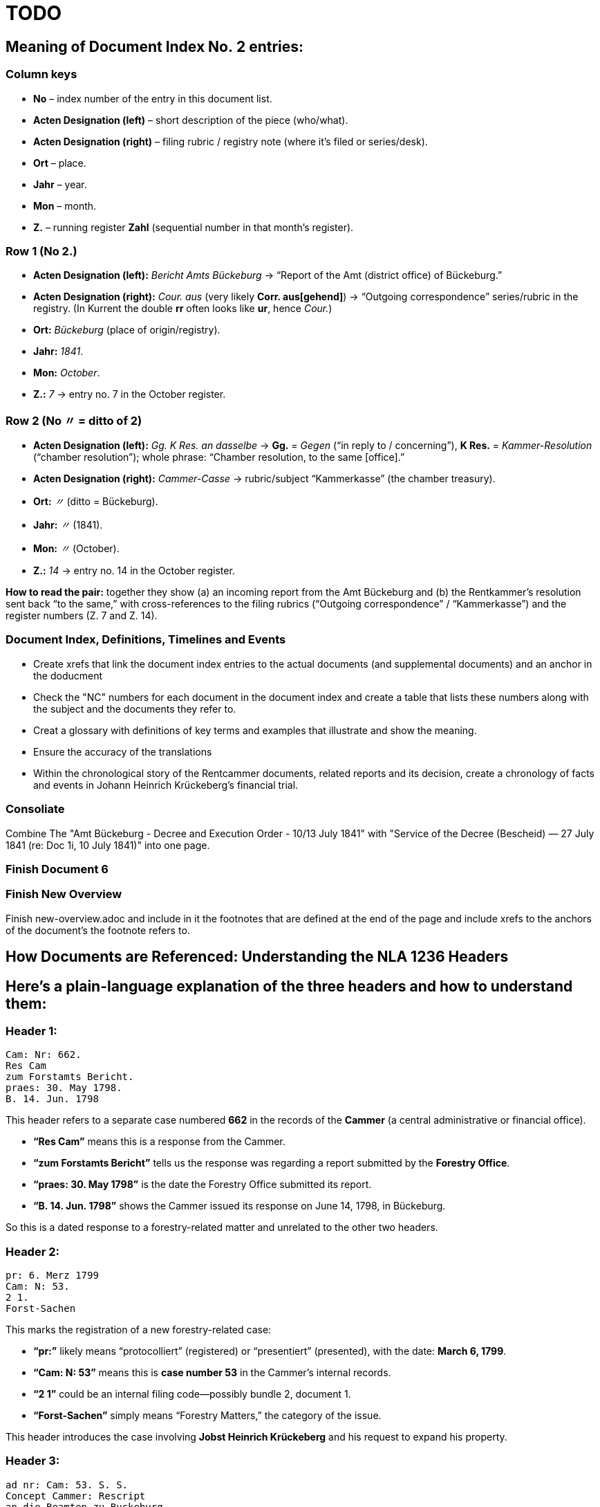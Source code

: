 = TODO

== Meaning of Document Index No. 2 entries:

=== Column keys

* *No* – index number of the entry in this document list.
* *Acten Designation (left)* – short description of the piece
(who/what).
* *Acten Designation (right)* – filing rubric / registry note (where it’s filed or series/desk).
* *Ort* – place.
* *Jahr* – year.
* *Mon* – month.
* *Z.* – running register *Zahl* (sequential number in that month’s
register).

=== Row 1 (No *2.*)

* *Acten Designation (left):* _Bericht Amts Bückeburg_ → "`Report of the Amt (district office) of Bückeburg.`"
* *Acten Designation (right):* _Cour. aus_ (very likely *Corr.  aus[gehend]*) → "`Outgoing correspondence`"
series/rubric in the registry. (In Kurrent the double *rr* often looks like *ur*, hence _Cour._)
* *Ort:* _Bückeburg_ (place of origin/registry).
* *Jahr:* _1841_.
* *Mon:* _October_.
* *Z.:* _7_ → entry no. 7 in the October register.

=== Row 2 (No *〃* = ditto of 2)

* *Acten Designation (left):* _Gg. K Res. an dasselbe_ → *Gg.* = _Gegen_ ("`in reply to / concerning`"),
*K Res.* = _Kammer-Resolution_ ("`chamber resolution`"); 
whole phrase: "`Chamber resolution, to the same [office].`"
* *Acten Designation (right):* _Cammer-Casse_ → rubric/subject
"`Kammerkasse`" (the chamber treasury).
* *Ort:* _〃_ (ditto = Bückeburg).
* *Jahr:* _〃_ (1841).
* *Mon:* _〃_ (October).
* *Z.:* _14_ → entry no. 14 in the October register.

*How to read the pair:* together they show (a) an incoming report from the Amt Bückeburg and
(b) the Rentkammer’s resolution sent back "`to the same,`" with cross-references to the filing
rubrics ("`Outgoing correspondence`" / "`Kammerkasse`") and the register numbers (Z. 7 and Z.
14).

=== Document Index, Definitions, Timelines and Events

* Create xrefs that link the document index entries to the actual documents (and supplemental documents) and an
anchor in the doducment 
* Check the "NC" numbers for each document in the document index and create a table that lists these
numbers along with the subject and the documents they refer to.
* Creat a glossary with definitions of key terms and examples that illustrate and show the meaning.
* Ensure the accuracy of the translations
* Within the chronological story of the Rentcammer documents, related reports and its decision, create a chronology
of facts and events in Johann Heinrich Krückeberg's financial trial. 

=== Consoliate 

Combine The "Amt Bückeburg - Decree and Execution Order - 10/13 July 1841" with 
"Service of the Decree (Bescheid) — 27 July 1841 (re: Doc 1i, 10 July 1841)" into one page.

=== Finish Document 6

=== Finish New Overview

Finish new-overview.adoc and include in it the footnotes that are defined at the end of the page and include
xrefs to the anchors of the document's the footnote refers to.

== How Documents are Referenced: Understanding the NLA 1236 Headers

== Here’s a plain-language explanation of the three headers and how to understand them:

=== *Header 1:*

....
Cam: Nr: 662.
Res Cam
zum Forstamts Bericht.
praes: 30. May 1798.
B. 14. Jun. 1798
....

This header refers to a separate case numbered *662* in the records of
the *Cammer* (a central administrative or financial office).

* *"`Res Cam`"* means this is a response from the Cammer.
* *"`zum Forstamts Bericht`"* tells us the response was regarding a
report submitted by the *Forestry Office*.
* *"`praes: 30. May 1798`"* is the date the Forestry Office submitted
its report.
* *"`B. 14. Jun. 1798`"* shows the Cammer issued its response on June
14, 1798, in Bückeburg.

So this is a dated response to a forestry-related matter and unrelated
to the other two headers.

=== *Header 2:*

....
pr: 6. Merz 1799
Cam: N: 53.
2 1.
Forst-Sachen
....

This marks the registration of a new forestry-related case:

* *"`pr:`"* likely means "`protocolliert`" (registered) or
"`presentiert`" (presented), with the date: *March 6, 1799*.
* *"`Cam: N: 53`"* means this is *case number 53* in the Cammer’s
internal records.
* *"`2 1`"* could be an internal filing code—possibly bundle 2, document
1.
* *"`Forst-Sachen`"* simply means "`Forestry Matters,`" the category of
the issue.

This header introduces the case involving *Jobst Heinrich Krückeberg*
and his request to expand his property.

=== *Header 3:*

....
ad nr: Cam: 53. S. S.
Concept Cammer: Rescript
an die Beamten zu Buckeburg
....

This header is tied to the previous one—it refers to *the same case,
number 53*:

* *"`ad nr:`"* is Latin for "`concerning number`"—so this means:
"`Regarding case number Cam: 53`".
* *"`S. S.`"* is Latin for _"`supra scripta`"_—"`as written above`" or
"`see earlier.`"
* *"`Concept Cammer: Rescript`"* means this is a *draft* of a rescript
(official reply or directive) issued by the Cammer.
* *"`an die Beamten zu Bückeburg`"* shows that the directive was sent to
local officials in Bückeburg.

=== Summary:

* Header 1 (Cam: 662) is from an earlier, unrelated case in 1798.
* Headers 2 and 3 (Cam: 53) both concern the *same case* from 1799 about
Krückeberg’s petition.
* They reflect different steps in the case: first the registration of
the matter, and then the official response issued to the local Amts.
